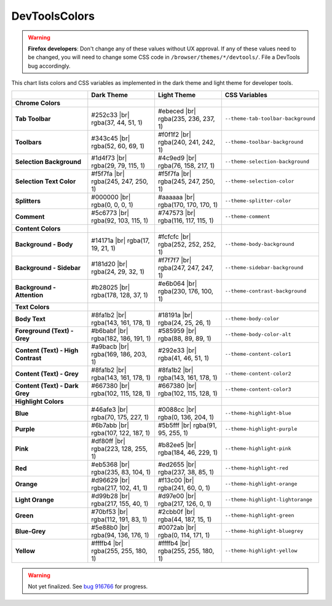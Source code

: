 ==============
DevToolsColors
==============

.. warning::
  **Firefox developers**: Don't change any of these values without UX approval. If any of these values need to be changed, you will need to change some CSS code in ``/browser/themes/*/devtools/``. File a DevTools bug accordingly.


This chart lists colors and CSS variables as implemented in the dark theme and light theme for developer tools.

.. |br| raw:: html

    <br/><br/>

.. list-table::
   :widths: 25 22 22 31
   :header-rows: 1

   * -
     - Dark Theme
     - Light Theme
     - CSS Variables

   * - **Chrome Colors**
     -
     -
     -

   * - **Tab Toolbar**
     - #252c33 |br|
       rgba(37, 44, 51, 1)
     - #ebeced |br|
       rgba(235, 236, 237, 1)
     - ``--theme-tab-toolbar-background``

   * - **Toolbars**
     - #343c45 |br|
       rgba(52, 60, 69, 1)
     - #f0f1f2 |br|
       rgba(240, 241, 242, 1)
     - ``--theme-toolbar-background``

   * - **Selection Background**
     - #1d4f73 |br|
       rgba(29, 79, 115, 1)
     - #4c9ed9 |br|
       rgba(76, 158, 217, 1)
     - ``--theme-selection-background``

   * - **Selection Text Color**
     - #f5f7fa |br|
       rgba(245, 247, 250, 1)
     - #f5f7fa |br|
       rgba(245, 247, 250, 1)
     - ``--theme-selection-color``

   * - **Splitters**
     - #000000 |br|
       rgba(0, 0, 0, 1)
     - #aaaaaa |br|
       rgba(170, 170, 170, 1)
     - ``--theme-splitter-color``

   * - **Comment**
     - #5c6773 |br|
       rgba(92, 103, 115, 1)
     - #747573 |br|
       rgba(116, 117, 115, 1)
     - ``--theme-comment``

   * - **Content Colors**
     -
     -
     -

   * - **Background - Body**
     - #14171a |br|
       rgba(17, 19, 21, 1)
     - #fcfcfc |br|
       rgba(252, 252, 252, 1)
     - ``--theme-body-background``

   * - **Background - Sidebar**
     - #181d20 |br|
       rgba(24, 29, 32, 1)
     - #f7f7f7 |br|
       rgba(247, 247, 247, 1)
     - ``--theme-sidebar-background``

   * - **Background - Attention**
     - #b28025 |br|
       rgba(178, 128, 37, 1)
     - #e6b064 |br|
       rgba(230, 176, 100, 1)
     - ``--theme-contrast-background``

   * - **Text Colors**
     -
     -
     -

   * - **Body Text**
     - #8fa1b2 |br|
       rgba(143, 161, 178, 1)
     - #18191a |br|
       rgba(24, 25, 26, 1)
     - ``--theme-body-color``

   * - **Foreground (Text) - Grey**
     - #b6babf |br|
       rgba(182, 186, 191, 1)
     - #585959 |br|
       rgba(88, 89, 89, 1)
     - ``--theme-body-color-alt``

   * - **Content (Text) - High Contrast**
     - #a9bacb |br|
       rgba(169, 186, 203, 1)
     - #292e33 |br|
       rgba(41, 46, 51, 1)
     - ``--theme-content-color1``

   * - **Content (Text) - Grey**
     - #8fa1b2 |br|
       rgba(143, 161, 178, 1)
     - #8fa1b2 |br|
       rgba(143, 161, 178, 1)
     - ``--theme-content-color2``

   * - **Content (Text) - Dark Grey**
     - #667380 |br|
       rgba(102, 115, 128, 1)
     - #667380 |br|
       rgba(102, 115, 128, 1)
     - ``--theme-content-color3``

   * - **Highlight Colors**
     -
     -
     -

   * - **Blue**
     - #46afe3 |br|
       rgba(70, 175, 227, 1)
     - #0088cc |br|
       rgba(0, 136, 204, 1)
     - ``--theme-highlight-blue``

   * - **Purple**
     - #6b7abb |br|
       rgba(107, 122, 187, 1)
     - #5b5fff |br|
       rgba(91, 95, 255, 1)
     - ``--theme-highlight-purple``

   * - **Pink**
     - #df80ff |br|
       rgba(223, 128, 255, 1)
     - #b82ee5 |br|
       rgba(184, 46, 229, 1)
     - ``--theme-highlight-pink``

   * - **Red**
     - #eb5368 |br|
       rgba(235, 83, 104, 1)
     - #ed2655 |br|
       rgba(237, 38, 85, 1)
     - ``--theme-highlight-red``

   * - **Orange**
     - #d96629 |br|
       rgba(217, 102, 41, 1)
     - #f13c00 |br|
       rgba(241, 60, 0, 1)
     - ``--theme-highlight-orange``

   * - **Light Orange**
     - #d99b28 |br|
       rgba(217, 155, 40, 1)
     - #d97e00 |br|
       rgba(217, 126, 0, 1)
     - ``--theme-highlight-lightorange``

   * - **Green**
     - #70bf53 |br|
       rgba(112, 191, 83, 1)
     - #2cbb0f |br|
       rgba(44, 187, 15, 1)
     - ``--theme-highlight-green``

   * - **Blue-Grey**
     - #5e88b0 |br|
       rgba(94, 136, 176, 1)
     - #0072ab |br|
       rgba(0, 114, 171, 1)
     - ``--theme-highlight-bluegrey``

   * - **Yellow**
     - #ffffb4 |br|
       rgba(255, 255, 180, 1)
     - #ffffb4 |br|
       rgba(255, 255, 180, 1)
     - ``--theme-highlight-yellow``


.. warning::
  Not yet finalized. See `bug 916766 <https://bugzilla.mozilla.org/show_bug.cgi?id=916766>`_ for progress.

